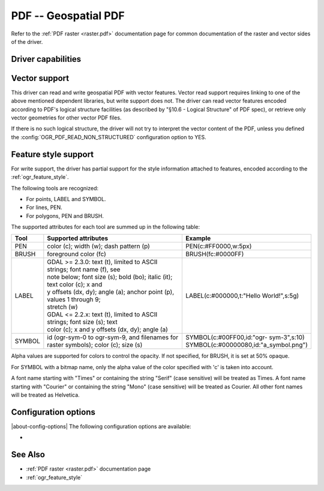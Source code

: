 .. _vector.pdf:

================================================================================
PDF -- Geospatial PDF
================================================================================

.. shortname:: PDF

.. build_dependencies:: none for write support, Poppler/PoDoFo/PDFium for read support

Refer to the :ref:`PDF raster <raster.pdf>` documentation page for common
documentation of the raster and vector sides of the driver.

Driver capabilities
-------------------

.. supports_create::

.. supports_georeferencing::

.. supports_virtualio::

Vector support
--------------

This driver can read and write geospatial PDF
with vector features. Vector read support requires linking to one of the
above mentioned dependent libraries, but write support does not. The
driver can read vector features encoded according to PDF's logical
structure facilities (as described by "§10.6 - Logical Structure" of PDF
spec), or retrieve only vector geometries for other vector PDF files.

If there is no such logical structure, the driver will not try to
interpret the vector content of the PDF, unless you defined the
:config:`OGR_PDF_READ_NON_STRUCTURED` configuration option to YES.

Feature style support
---------------------

For write support, the driver has partial support for the style
information attached to features, encoded according to the
:ref:`ogr_feature_style`.

The following tools are recognized:

-  For points, LABEL and SYMBOL.
-  For lines, PEN.
-  For polygons, PEN and BRUSH.

The supported attributes for each tool are summed up in the following
table:

.. list-table::
   :header-rows: 1
   :widths: 10 60 30

   * - Tool
     - Supported attributes
     - Example
   * - PEN
     - color (c); width (w); dash pattern (p)
     - PEN(c:#FF0000,w:5px)
   * - BRUSH
     - foreground color (fc)
     - BRUSH(fc:#0000FF)
   * - LABEL
     - | GDAL >= 2.3.0: text (t), limited to ASCII strings; font name (f), see
       | note below; font size (s); bold (bo); italic (it); text color (c); x and
       | y offsets (dx, dy); angle (a); anchor point (p), values 1 through 9;
       | stretch (w)
       | GDAL <= 2.2.x: text (t), limited to ASCII strings; font size (s); text
       | color (c); x and y offsets (dx, dy); angle (a)
     - LABEL(c:#000000,t:"Hello World!",s:5g)
   * - SYMBOL
     - id (ogr-sym-0 to ogr-sym-9, and filenames for raster symbols); color (c); size (s)
     - | SYMBOL(c:#00FF00,id:"ogr- sym-3",s:10)
       | SYMBOL(c:#00000080,id:"a_symbol.png")

Alpha values are supported for colors to control the opacity. If not
specified, for BRUSH, it is set at 50% opaque.

For SYMBOL with a bitmap name, only the alpha value of the color
specified with 'c' is taken into account.

A font name starting with "Times" or containing the string "Serif" (case
sensitive) will be treated as Times. A font name starting with "Courier"
or containing the string "Mono" (case sensitive) will be treated as
Courier. All other font names will be treated as Helvetica.

Configuration options
---------------------

|about-config-options|
The following configuration options are available:

-  .. config:: OGR_PDF_READ_NON_STRUCTURED
      :choices: YES, NO
      :default: NO

      Attempt to read vector content even if no logical structure is
      present. See `Vector support`_.

See Also
--------

-  :ref:`PDF raster <raster.pdf>` documentation page
-  :ref:`ogr_feature_style`
